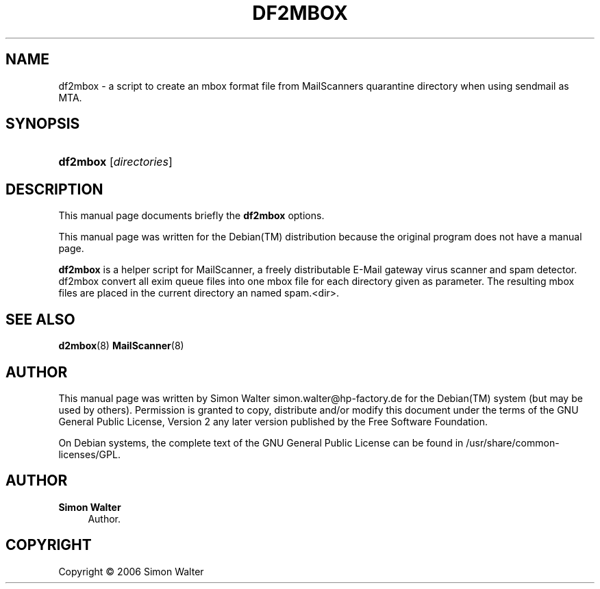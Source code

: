 '\" t
.\"     Title: df2mbox
.\"    Author: Simon Walter
.\" Generator: DocBook XSL Stylesheets v1.75.2 <http://docbook.sf.net/>
.\"      Date: 09.12.2006
.\"    Manual: Combined contents
.\"    Source: [FIXME: source]
.\"  Language: English
.\"
.TH "DF2MBOX" "8" "09\&.12\&.2006" "[FIXME: source]" "Combined contents"
.\" -----------------------------------------------------------------
.\" * Define some portability stuff
.\" -----------------------------------------------------------------
.\" ~~~~~~~~~~~~~~~~~~~~~~~~~~~~~~~~~~~~~~~~~~~~~~~~~~~~~~~~~~~~~~~~~
.\" http://bugs.debian.org/507673
.\" http://lists.gnu.org/archive/html/groff/2009-02/msg00013.html
.\" ~~~~~~~~~~~~~~~~~~~~~~~~~~~~~~~~~~~~~~~~~~~~~~~~~~~~~~~~~~~~~~~~~
.ie \n(.g .ds Aq \(aq
.el       .ds Aq '
.\" -----------------------------------------------------------------
.\" * set default formatting
.\" -----------------------------------------------------------------
.\" disable hyphenation
.nh
.\" disable justification (adjust text to left margin only)
.ad l
.\" -----------------------------------------------------------------
.\" * MAIN CONTENT STARTS HERE *
.\" -----------------------------------------------------------------
.SH "NAME"
df2mbox \- a script to create an mbox format file from MailScanners quarantine directory when using sendmail as MTA\&.
.SH "SYNOPSIS"
.HP \w'\fBdf2mbox\fR\ 'u
\fBdf2mbox\fR [\fB\fIdirectories\fR\fR]
.SH "DESCRIPTION"
.PP
This manual page documents briefly the
\fBdf2mbox\fR
options\&.
.PP
This manual page was written for the
Debian(TM)
distribution because the original program does not have a manual page\&.
.PP
\fBdf2mbox\fR
is a helper script for MailScanner, a freely distributable E\-Mail gateway virus scanner and spam detector\&. df2mbox convert all exim queue files into one mbox file for each directory given as parameter\&. The resulting mbox files are placed in the current directory an named spam\&.<dir>\&.
.SH "SEE ALSO"
.PP
\fBd2mbox\fR(8) \fBMailScanner\fR(8)
.RS 4
.RE
.SH "AUTHOR"
.PP
This manual page was written by Simon Walter
simon\&.walter@hp\-factory\&.de
for the
Debian(TM)
system (but may be used by others)\&. Permission is granted to copy, distribute and/or modify this document under the terms of the
GNU
General Public License, Version 2 any later version published by the Free Software Foundation\&.
.PP
On Debian systems, the complete text of the GNU General Public License can be found in /usr/share/common\-licenses/GPL\&.
.SH "AUTHOR"
.PP
\fBSimon Walter\fR
.RS 4
Author.
.RE
.SH "COPYRIGHT"
.br
Copyright \(co 2006 Simon Walter
.br
